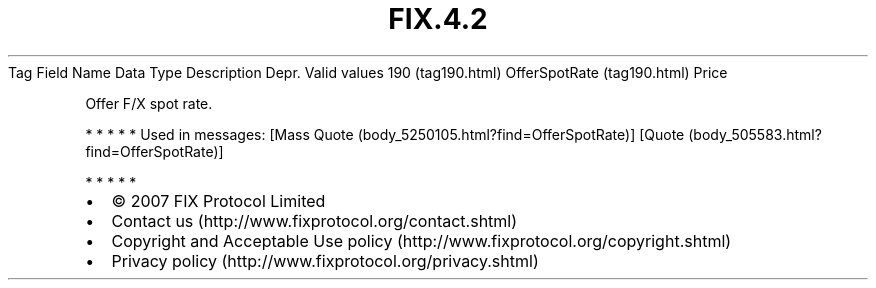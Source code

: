 .TH FIX.4.2 "" "" "Tag #190"
Tag
Field Name
Data Type
Description
Depr.
Valid values
190 (tag190.html)
OfferSpotRate (tag190.html)
Price
.PP
Offer F/X spot rate.
.PP
   *   *   *   *   *
Used in messages:
[Mass Quote (body_5250105.html?find=OfferSpotRate)]
[Quote (body_505583.html?find=OfferSpotRate)]
.PP
   *   *   *   *   *
.PP
.PP
.IP \[bu] 2
© 2007 FIX Protocol Limited
.IP \[bu] 2
Contact us (http://www.fixprotocol.org/contact.shtml)
.IP \[bu] 2
Copyright and Acceptable Use policy (http://www.fixprotocol.org/copyright.shtml)
.IP \[bu] 2
Privacy policy (http://www.fixprotocol.org/privacy.shtml)
